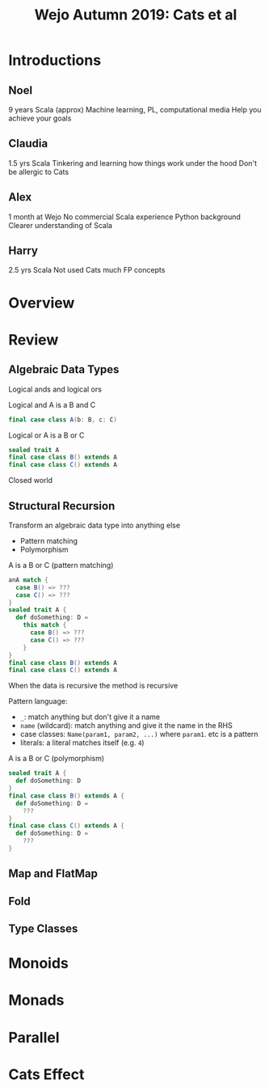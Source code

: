 #+TITLE: Wejo Autumn 2019: Cats et al
* Introductions
** Noel
9 years Scala (approx)
Machine learning, PL, computational media
Help you achieve your goals
** Claudia
1.5 yrs Scala
Tinkering and learning how things work under the hood
Don't be allergic to Cats
** Alex
1 month at Wejo
No commercial Scala experience
Python background
Clearer understanding of Scala
** Harry
2.5 yrs Scala
Not used Cats much
FP concepts
* Overview
* Review
** Algebraic Data Types
Logical ands and logical ors

Logical and
A is a B and C
#+BEGIN_SRC scala
final case class A(b: B, c: C)
#+END_SRC

Logical or
A is a B or C
#+BEGIN_SRC scala
sealed trait A
final case class B() extends A
final case class C() extends A
#+END_SRC

Closed world
** Structural Recursion
Transform an algebraic data type into anything else

- Pattern matching
- Polymorphism

A is a B or C (pattern matching)
#+BEGIN_SRC scala
anA match {
  case B() => ???
  case C() => ???
}
sealed trait A {
  def doSomething: D =
    this match {
      case B() => ???
      case C() => ???
    }
}
final case class B() extends A
final case class C() extends A
#+END_SRC

When the data is recursive the method is recursive

Pattern language:
- ~_~: match anything but don't give it a name
- ~name~ (wildcard): match anything and give it the name in the RHS
- case classes: ~Name(param1, param2, ...)~ where ~param1~. etc is a pattern
- literals: a literal matches itself (e.g. ~4~)

A is a B or C (polymorphism)
#+BEGIN_SRC scala
sealed trait A {
  def doSomething: D
}
final case class B() extends A {
  def doSomething: D =
    ???
}
final case class C() extends A {
  def doSomething: D =
    ???
}
#+END_SRC
** Map and FlatMap
** Fold
** Type Classes
* Monoids
* Monads
* Parallel
* Cats Effect
